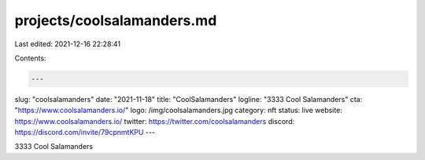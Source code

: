projects/coolsalamanders.md
===========================

Last edited: 2021-12-16 22:28:41

Contents:

.. code-block:: md

    ---
slug: "coolsalamanders"
date: "2021-11-18"
title: "CoolSalamanders"
logline: "3333 Cool Salamanders"
cta: "https://www.coolsalamanders.io/"
logo: /img/coolsalamanders.jpg
category: nft
status: live
website: https://www.coolsalamanders.io/
twitter: https://twitter.com/coolsalamanders
discord: https://discord.com/invite/79cpnmtKPU
---

3333 Cool Salamanders


